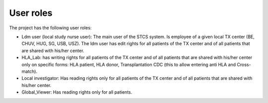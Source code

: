 User roles
===========

The project has the following user roles:

* Ldm user (local study nurse user): The main user of the STCS system. Is employee of a given local TX center (BE, CHUV, HUG, SG, USB, USZ). The ldm user has edit rights for all patients of the TX center and of all patients that are shared with his/her center.

* HLA_Lab: has writing rights for all patients of the TX center and of all patients that are shared with his/her center only on specific forms: HLA patient, HLA donor, Transplantation CDC (this to allow entering anti HLA and Cross-match).

* Local investigator:  Has reading rights only for all patients of the TX center and of all patients that are shared with his/her center.

* Global_Viewer: Has reading rights only for all patients.


